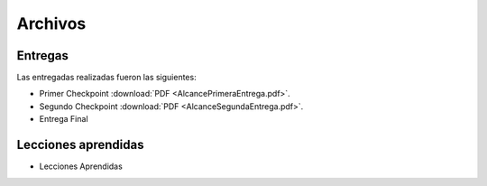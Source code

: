 Archivos
========

Entregas
--------

Las entregadas realizadas fueron las siguientes:

* Primer Checkpoint :download:`PDF <AlcancePrimeraEntrega.pdf>`.
* Segundo Checkpoint :download:`PDF <AlcanceSegundaEntrega.pdf>`.
* Entrega Final

Lecciones aprendidas
--------------------
* Lecciones Aprendidas
